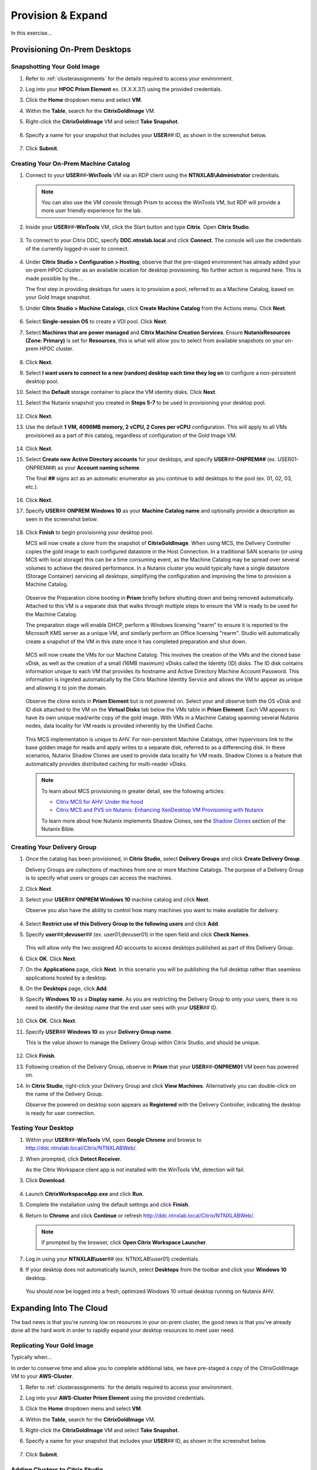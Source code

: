 .. _euc_expand:

------------------
Provision & Expand
------------------

In this exercise...

Provisioning On-Prem Desktops
+++++++++++++++++++++++++++++

Snapshotting Your Gold Image
............................

#. Refer to :ref:`clusterassignments` for the details required to access your environment.

#. Log into your **HPOC Prism Element** ex. (X.X.X.37) using the provided credentials.

#. Click the **Home** dropdown menu and select **VM**.

#. Within the **Table**, search for the **CitrixGoldImage** VM.

#. Right-click the **CitrixGoldImage** VM and select **Take Snapshot**.

   .. figure:: images/1.png

#. Specify a name for your snapshot that includes your **USER**\ *##* ID, as shown in the screenshot below.

   .. figure:: images/2.png

#. Click **Submit**.

Creating Your On-Prem Machine Catalog
.....................................

#. Connect to your **USER**\ *##*\ **-WinTools** VM via an RDP client using the **NTNXLAB\\Administrator** credentials.

   .. note::

      You can also use the VM console through Prism to access the WinTools VM, but RDP will provide a more user friendly experience for the lab.

#. Inside your **USER**\ *##*\ **-WinTools** VM, click the Start button and type **Citrix**. Open **Citrix Studio**.

   .. figure:: images/3.png

#. To connect to your Citrix DDC, specify **DDC.ntnxlab.local** and click **Connect**. The console will use the credentials of the currently logged-in user to connect.

   .. figure:: images/4.png

#. Under **Citrix Studio > Configuration > Hosting**, observe that the pre-staged environment has already added your on-prem HPOC cluster as an available location for desktop provisioning. No further action is required here. This is made possible by the....

   The first step in providing desktops for users is to provision a pool, referred to as a Machine Catalog,
   based on your Gold Image snapshot.

#. Under **Citrix Studio > Machine Catalogs**, click **Create Machine Catalog** from the Actions menu. Click **Next**.

   .. figure:: images/5.png

#. Select **Single-session OS** to create a VDI pool. Click **Next**.

#. Select **Machines that are power managed** and **Citrix Machine Creation Services**. Ensure **NutanixResources (Zone: Primary)** is set for **Resources**, this is what will allow you to select from available snapshots on your on-prem HPOC cluster.

   .. figure:: images/6.png

#. Click **Next**.

#. Select **I want users to connect to a new (random) desktop each time they log on** to configure a non-persistent desktop pool.

#. Select the **Default** storage container to place the VM identity disks. Click **Next**.

#. Select the Nutanix snapshot you created in **Steps 5-7** to be used in provisioning your desktop pool.

   .. figure:: images/7.png

#. Click **Next**.

#. Use the default **1 VM, 4096MB memory, 2 vCPU, 2 Cores per vCPU** configuration. This will apply to all VMs provisioned as a part of this catalog, regardless of configuration of the Gold Image VM.

   .. figure:: images/8.png

#. Click **Next**.

#. Select **Create new Active Directory accounts** for your desktops, and specify **USER**\ *##*\ **-ONPREM##** (ex. USER01-ONPREM##) as your **Account naming scheme**.

   The final **##** signs act as an automatic enumerator as you continue to add desktops to the pool (ex. 01, 02, 03, etc.).

   .. figure:: images/9.png

#. Click **Next**.

#. Specify **USER**\ *##* **ONPREM Windows 10** as your **Machine Catalog name** and optionally provide a description as seen in the screenshot below.

   .. figure:: images/10.png

#. Click **Finish** to begin provisioning your desktop pool.

   MCS will now create a clone from the snapshot of **CitrixGoldImage**. When using MCS, the Delivery Controller copies the gold image to each configured datastore in the Host Connection. In a traditional SAN scenario (or using MCS with local storage) this can be a time consuming event, as the Machine Catalog may be spread over several volumes to achieve the desired performance. In a Nutanix cluster you would typically have a single datastore (Storage Container) servicing all desktops, simplifying the configuration and improving the time to provision a Machine Catalog.

   .. figure:: images/12.png

   Observe the Preparation clone booting in **Prism** briefly before shutting down and being removed automatically. Attached to this VM is a separate disk that walks through multiple steps to ensure the VM is ready to be used for the Machine Catalog.

   The preparation stage will enable DHCP, perform a Windows licensing "rearm" to ensure it is reported to the Microsoft KMS server as a unique VM, and similarly perform an Office licensing "rearm". Studio will automatically create a snapshot of the VM in this state once it has completed preparation and shut down.

   .. figure:: images/13.png

   MCS will now create the VMs for our Machine Catalog. This involves the creation of the VMs and the cloned base vDisk, as well as the creation of a small (16MB maximum) vDisks called the Identity (ID) disks. The ID disk contains information unique to each VM that provides its hostname and Active Directory Machine Account Password. This information is ingested automatically by the Citrix Machine Identity Service and allows the VM to appear as unique and allowing it to join the domain.

   .. figure:: images/14.png

   Observe the clone exists in **Prism Element** but is not powered on. Select your  and observe both the OS vDisk and ID disk attached to the VM on the **Virtual Disks** tab below the VMs table in **Prism Element**. Each VM appears to have its own unique read/write copy of the gold image. With VMs in a Machine Catalog spanning several Nutanix nodes, data locality for VM reads is provided inherently by the Unified Cache.

   .. figure:: images/15.png

   This MCS implementation is unique to AHV. For non-persistent Machine Catalogs, other hypervisors link to the base golden image for reads and apply writes to a separate disk, referred to as a differencing disk. In these scenarios, Nutanix Shadow Clones are used to provide data locality for VM reads. Shadow Clones is a feature that automatically provides distributed caching for multi-reader vDisks.

   .. note:: To learn about MCS provisioning in greater detail, see the following articles:

     - `Citrix MCS for AHV: Under the hood <http://blog.myvirtualvision.com/2016/01/14/citrix-mcs-for-ahv-under-the-hood/>`_
     - `Citrix MCS and PVS on Nutanix: Enhancing XenDesktop VM Provisioning with Nutanix  <http://next.nutanix.com/t5/Nutanix-Connect-Blog/Citrix-MCS-and-PVS-on-Nutanix-Enhancing-XenDesktop-VM/ba-p/3489>`_

     To learn more about how Nutanix implements Shadow Clones, see the `Shadow Clones <https://nutanixbible.com/#anchor-book-of-acropolis-shadow-clones>`_ section of the Nutanix Bible.

Creating Your Delivery Group
............................

#. Once the catalog has been provisioned, in **Citrix Studio**, select **Delivery Groups** and click **Create Delivery Group**.

   Delivery Groups are collections of machines from one or more Machine Catalogs. The purpose of a Delivery Group is to specify what users or groups can access the machines.

#. Click **Next**.

#. Select your **USER**\ *##* **ONPREM Windows 10** machine catalog and click **Next**.

   Observe you also have the ability to control how many machines you want to make available for delivery.

   .. figure:: images/16.png

#. Select **Restrict use of this Delivery Group to the following users** and click **Add**.

#. Specify **user**\ *##*\ **;devuser**\ *##* (ex. user01;devuser01) in the open field and click **Check Names**.

   .. figure:: images/17.png

   This will allow only the two assigned AD accounts to access desktops published as part of this Delivery Group.

#. Click **OK**. Click **Next**.

#. On the **Applications** page, click **Next**. In this scenario you will be publishing the full desktop rather than seamless applications hosted by a desktop.

#. On the **Desktops** page, click **Add**.

#. Specify **Windows 10** as a **Display name**. As you are restricting the Delivery Group to only your users, there is no need to identify the desktop name that the end user sees with your **USER**\ *##* ID.

   .. figure:: images/18.png

#. Click **OK**. Click **Next**.

#. Specify **USER**\ *##* **Windows 10** as your **Delivery Group name**.

   This is the value shown to manage the Delivery Group within Citrix Studio, and should be unique.

   .. figure:: images/19.png

#. Click **Finish**.

#. Following creation of the Delivery Group, observe in **Prism** that your **USER**\ *##*\ **-ONPREM01** VM been has powered on.

#. In **Citrix Studio**, right-click your Delivery Group and click **View Machines**. Alternatively you can double-click on the name of the Delivery Group.

   Observe the powered on desktop soon appears as **Registered** with the Delivery Controller, indicating the desktop is ready for user connection.

   .. figure:: images/20.png

Testing Your Desktop
....................

#. Within your **USER**\ *##*\ **-WinTools** VM, open **Google Chrome** and browse to http://ddc.ntnxlab.local/Citrix/NTNXLABWeb/.

#. When prompted, click **Detect Receiver**.

   As the Citrix Workspace client app is not installed with the WinTools VM, detection will fail.

#. Click **Download**.

   .. figure:: images/21.png

#. Launch **CitrixWorkspaceApp.exe** and click **Run**.

#. Complete the installation using the default settings and click **Finish**.

#. Return to **Chrome** and click **Continue** or refresh http://ddc.ntnxlab.local/Citrix/NTNXLABWeb/.

   .. figure:: images/22.png

   .. note::

      If prompted by the browser, click **Open Citrix Workspace Launcher**.

#. Log in using your **NTNXLAB\\user**\ *##* (ex. NTNXLAB\\user01) credentials.

#. If your desktop does not automatically launch, select **Desktops** from the toolbar and click your **Windows 10** desktop.

   .. figure:: images/23.png

   You should now be logged into a fresh, optimized Windows 10 virtual desktop running on Nutanix AHV.

   .. figure:: images/24.png

Expanding Into The Cloud
++++++++++++++++++++++++

The bad news is that you're running low on resources in your on-prem cluster, the good news is that you've already done all the hard work in order to rapidly expand your desktop resources to meet user need.

Replicating Your Gold Image
...........................

Typically when...

In order to conserve time and allow you to complete additional labs, we have pre-staged a copy of the CitrixGoldImage VM to your **AWS-Cluster**.

#. Refer to :ref:`clusterassignments` for the details required to access your environment.

#. Log into your **AWS-Cluster Prism Element** using the provided credentials.

#. Click the **Home** dropdown menu and select **VM**.

#. Within the **Table**, search for the **CitrixGoldImage** VM.

#. Right-click the **CitrixGoldImage** VM and select **Take Snapshot**.

#. Specify a name for your snapshot that includes your **USER**\ *##* ID, as shown in the screenshot below.

   .. figure:: images/2.png

#. Click **Submit**.

Adding Clusters to Citrix Studio
................................

#. Within your **USER**\ *##*\ **-WinTools** VM, open **Citrix Studio** and select **Configuration > Hosting**.

#. Click **Add Connection and Resources** from the Actions menu.

   .. figure:: images/25.png

#. Select **Create a new Connection** and fill out the following fields:

   - **Connection  type** - Select **Nutanix AHV**
   - **Connection address** - *Your AWS Cluster Prism Element VIP*
   - **User name** - admin
   - **Password** - Refer to :ref:`clusterassignments`
   - **Connection name** - USER\ *##* Clusters (ex. USER00 Clusters)
   - **Create virtual machines using** - Select **Studio Tools**

   .. figure:: images/26.png

#. Click **Next**.

   The Nutanix AHV plugin will attempt to connect to your cluster to retrieve available networks.

#. Specify **USER**\ *##*\ **Clusters** as the **Name for these resources** and select the default network for your virtual desktops.

   .. figure:: images/27.png

Creating Your Cloud Machine Catalog
...................................

#. In **Citrix Studio > Machine Catalogs**, click **Create Machine Catalog**.

#. Complete the **Machine Catalog Setup** with the following configuration changes:

   - On **Machine Management**, select your **USER**\ *##* **Clusters** as **Resources**

      .. figure:: images/28.png

   - On **Desktop Experience**, select **I want users to connect to a new (random) desktop each time they log on**

   - Select your **default-container** and the snapshot you created from the **CitrixGoldImage** VM

   - On **Virtual Machines**, increase the number of virtual machines from **1** to **4**

   - On **Computer Accounts**, specify **USER**\ *##*\ **-CLOUD##** (ex. USER01-CLOUD##) as your **Account naming scheme**

   - On **Summary**, specify **USER**\ *##* **CLOUD Windows 10** (ex. USER01 CLOUD Windows 10) as your **Machine Catalog name** and optionally provide a description.

#. Click **Finish** to begin provisioning your desktop pool.

   This will follow the same preparation and cloning process as your on-prem Machine Catalog and should complete within approximately 2-3 minutes.

   .. figure:: images/29.png

   Observe that regardless of the number of virtual machines being provisioned, the amount of time it takes to prepare and clone the desktop pool is the roughly the same, due to AHV's fast metadata VM cloning.

Adding Cloud Desktops to Your Delivery Group
............................................

#. In **Citrix Studio > Delivery Groups**, right-click your **USER**\ *##* **Windows 10** Delivery Group and select **Add Machines**.

   .. figure:: images/30.png

   Despite having been created using your **ONPREM** Machine Catalog, you now have the ability to add desktops from other Machine Catalogs into the same delivery group.

#. Select your **USER**\ *##* **CLOUD Windows 10** Machine Catalog and add all 4 desktops you provisioned in the previous exercise.

   .. figure:: images/31.png

#. Click **Next**. Click **Finish**.

#. Double-click your **Delivery Group** to view all of the included machines and verify one of your CLOUD desktops soon appears as **On** and **Registered**.

   .. figure:: images/32.png

#. Log in to http://ddc.ntnxlab.local/Citrix/NTNXLABWeb/ as **NTNXLAB\\devuser**\ *##* (ex NTNXLAB\\devuser01) and verify you're able to connect to the Clusters-hosted desktop.

   That's literally it. It's that easy.

Takeaways
+++++++++

- Combo of Clusters/MCS/AHV plugin makes for super simple scaling
- Keep your own image
- Keep your own Citrix infrastructure
- How could we build on this? Files + Peer for active/active user profiles and shares across on-prem and cloud; native AOS data replication for persistent desktop DR and syncing gold image changes
